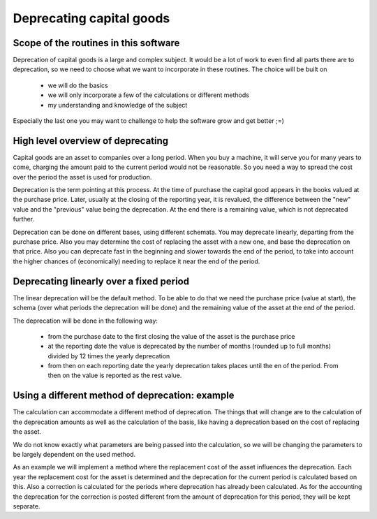 .. _deprecation:

Deprecating capital goods
=========================

.. _deprecationscope:

Scope of the routines in this software
--------------------------------------

Deprecation of capital goods is a large and complex subject. It would be a lot of work to even find all parts there are to deprecation, so we need to choose what we want to incorporate in these routines. The choice will be built on

    * we will do the basics
    * we will only incorporate a few of the calculations or different methods
    * my understanding and knowledge of the subject

Especially the last one you may want to challenge to help the software grow and get better ;=)

.. _deprecationoverview:

High level overview of deprecating
----------------------------------

Capital goods are an asset to companies over a long period. When you buy a machine, it will serve you for many years to come, charging the amount paid to the current period would not be reasonable. So you need a way to spread the cost over the period the asset is used for production.

Deprecation is the term pointing at this process. At the time of purchase the capital good appears in the books valued at the purchase price. Later, usually at the closing of the reporting year, it is revalued, the difference between the "new" value and the "previous" value being the deprecation. At the end there is a remaining value, which is not deprecated further. 

Deprecation can be done on different bases, using different schemata. You may deprecate linearly, departing from the purchase price. Also you may determine the cost of replacing the asset with a new one, and base the deprecation on that price. Also you can deprecate fast in the beginning and slower towards the end of the period, to take into account the higher chances of (economically) needing to replace it near the end  of the period.

.. _lineardeprecation:

Deprecating linearly over a fixed period
----------------------------------------

The linear deprecation will be the default method. To be able to do that we need the purchase price (value at start), the schema (over what periods the deprecation will be done) and the remaining value of the asset at the end of the period.

The deprecation will be done in the following way:

    - from the purchase date to the first closing the value of the asset is the purchase price
    - at the reporting date the value is deprecated by the number of months (rounded up to full months) divided by 12 times the yearly deprecation
    - from then on each reporting date the yearly deprecation takes places until the en of the period. From then on the value is reported as the rest value.

.. _otherdeprecation:

Using a different method of deprecation: example
------------------------------------------------

The calculation can accommodate a different method of deprecation. The things that will change are to the calculation of the deprecation amounts as well as the calculation of the basis, like having a deprecation based on the cost of replacing the asset.

We do not know exactly what parameters are being passed into the calculation, so we will be changing the parameters to be largely dependent on the used method.

As an example we will implement a method where the replacement cost of the asset influences the deprecation. Each year the replacement cost for the asset is determined and the  deprecation for the current period is calculated based on this. Also a correction is calculated for the periods where deprecation has already been calculated. As  for the accounting the deprecation for the correction is posted different from the amount of deprecation for this period, they will be kept separate.
